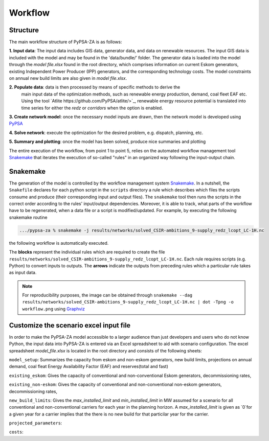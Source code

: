 ..
  SPDX-FileCopyrightText: 2021 The PyPSA-ZA authors

  SPDX-License-Identifier: CC-BY-4.0

.. _workflow:

##########################################
Workflow
##########################################

Structure
===========

The main workflow structure of PyPSA-ZA is as follows:

**1. Input data**: The input data includes GIS data, generator data, and data on renewable resources. 
The input GIS data is included with the model and may be found in the 'data/bundle/' folder. The generator 
data is loaded into the model through the `model file.xlsx` found in the root directory, which comprises 
information on current Eskom generators, existing Independent Power Producer (IPP) generators, 
and the corresponding technology costs. The model constraints on annual new build limits are also given in `model file.xlsx`.

**2. Populate data**: data is then processed by means of specific methods to derive the
   main input data of the optimization methods, such as renewable energy production, demand, coal fleet EAF etc. 
   Using the tool `Atlite https://github.com/PyPSA/atlite/>`_, renewable energy resource potential is translated 
   into time series for either the `redz` or `corridors` when the option is enabled.

**3. Create network model**: once the necessary model inputs are drawn, then the network model is developed using `PyPSA <https://github.com/PyPSA/PyPSA>`_

**4. Solve network**: execute the optimization for the desired problem, e.g. dispatch, planning, etc.

**5. Summary and plotting**: once the model has been solved, produce nice summaries and plotting

.. image:: img/workflow_descriptive.png
    :width: 80%
    :align: center

The entire execution of the workflow, from point 1 to point 5, relies on
the automated workflow management tool `Snakemake <https://snakemake.bitbucket.io/>`_ that
iterates the execution of so-called "rules" in an organized way following the input-output chain.

Snakemake
==========

The generation of the model is controlled by the workflow management system `Snakemake <https://snakemake.bitbucket.io/>`_. In a nutshell,
the ``Snakefile`` declares for each python script in the ``scripts`` directory a rule which describes which files the scripts consume and
produce (their corresponding input and output files). The ``snakemake`` tool then runs the scripts in the correct order according to the
rules' input/output dependencies. Moreover, it is able to track, what parts of the workflow have to be regenerated, when a data file or a
script is modified/updated. For example, by executing the following snakemake routine

.. code:: bash

    .../pypsa-za % snakemake -j results/networks/solved_CSIR-ambitions_9-supply_redz_lcopt_LC-1H.nc

the following workflow is automatically executed.

.. image:: img/workflow.png
    :align: center

The **blocks** represent the individual rules which are required to create the file ``results/networks/solved_CSIR-ambitions_9-supply_redz_lcopt_LC-1H.nc``.
Each rule requires scripts (e.g. Python) to convert inputs to outputs.
The **arrows** indicate the outputs from preceding rules which a particular rule takes as input data.

.. note::
    For reproducibility purposes, the image can be obtained through
    ``snakemake --dag results/networks/solved_CSIR-ambitions_9-supply_redz_lcopt_LC-1H.nc | dot -Tpng -o workflow.png``
    using `Graphviz <https://graphviz.org/>`_

Customize the scenario excel input file
=======================================

In order to make the PyPSA-ZA model accessible to a larger audience than just developers and users 
who do not know Python, the input data into PyPSA-ZA is entered via an Excel spreadsheet to aid with 
scenario configuration. The excel spreadsheet `model_file.xlsx` is located in the root directory and consists of 
the following sheets:

``model_setup``: Summarizes the capacity from eskom and non-eskom generators, new build limits, projections on annual demand, 
coal fleat Energy Availability Factor (EAF) and reserves(total and fast)

``existing_eskom``: Gives the capacity of conventional and non-conventional Eskom generators, decommissioning rates, 

.. csv-table::
   :header-rows: 1
   :widths: auto
   :class: longtable
   :file: configtables/existing_eskom.csv


``existing_non-eskom``: Gives the capacity of conventional and non-conventional non-eskom generators, decommissioning rates,

.. csv-table::
   :header-rows: 1
   :file: configtables/existing_non_eskom.csv

``new_build_limits``: Gives the `max_installed_limit` and `min_installed_limit` in MW assumed for a scenario for all conventional and non-conventional 
carriers for each year in the planning horizon. A `max_installed_limit` is given as `0`for a given year for a carrier implies that the there is no new 
build for that particilar year for the carrier.

.. csv-table::
   :header-rows: 1
   :file: configtables/new_build_limits.csv

``projected_parameters``:

.. csv-table::
   :header-rows: 1
   :file: configtables/projected_parameters.csv

``costs``: 
